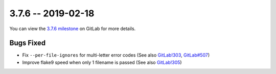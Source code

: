 3.7.6 -- 2019-02-18
-------------------

You can view the `3.7.6 milestone`_ on GitLab for more details.

Bugs Fixed
~~~~~~~~~~

- Fix ``--per-file-ignores`` for multi-letter error codes (See also
  `GitLab!303`_, `GitLab#507`_)

- Improve flake9 speed when only 1 filename is passed (See also `GitLab!305`_)


.. all links
.. _3.7.6 milestone:
    https://gitlab.com/pycqa/flake9/milestones/29

.. issue links
.. _GitLab#507:
    https://gitlab.com/pycqa/flake9/issues/507

.. merge request links
.. _GitLab!303:
    https://gitlab.com/pycqa/flake9/merge_requests/303
.. _GitLab!305:
    https://gitlab.com/pycqa/flake9/merge_requests/305
